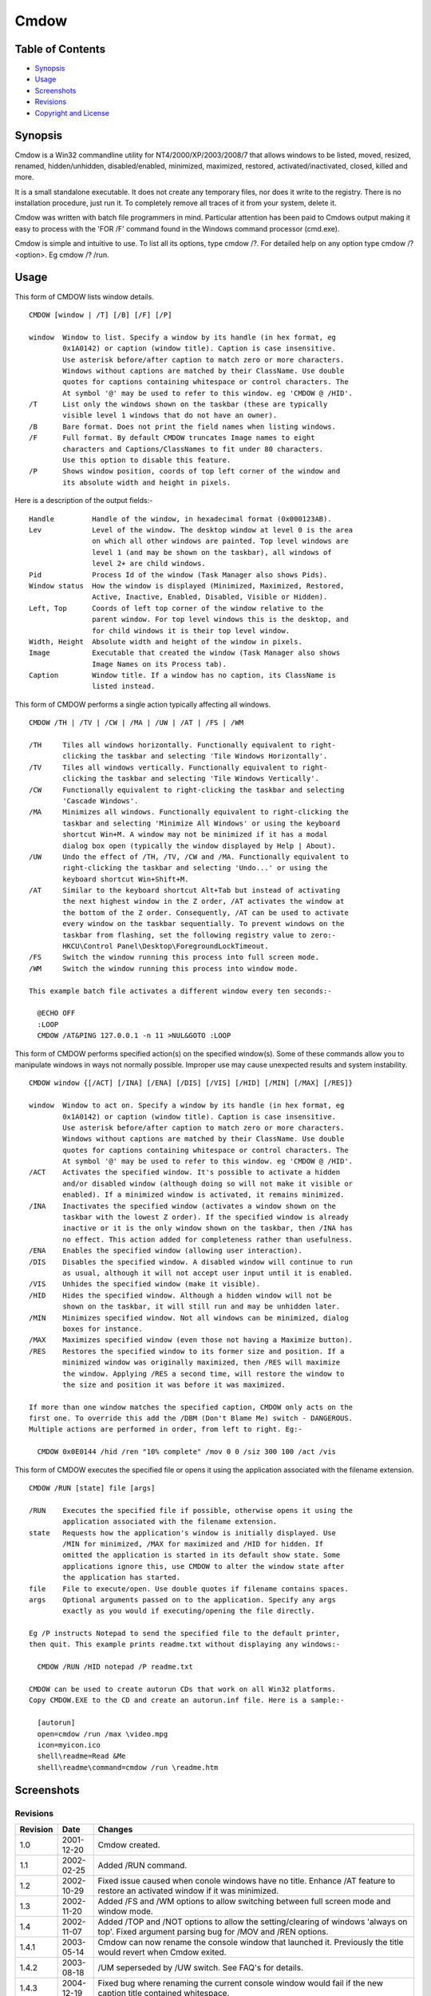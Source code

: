 =====
Cmdow
=====

Table of Contents
-----------------

* Synopsis_
* Usage_
* Screenshots_
* Revisions_
* `Copyright and License`_

Synopsis
--------

Cmdow is a Win32 commandline utility for NT4/2000/XP/2003/2008/7 that allows windows to be listed, moved, resized, renamed, hidden/unhidden, disabled/enabled, minimized, maximized, restored, activated/inactivated, closed, killed and more.

It is a small standalone executable. It does not create any temporary files, nor does it write to the registry. There is no installation procedure, just run it. To completely remove all traces of it from your system, delete it.

Cmdow was written with batch file programmers in mind. Particular attention has been paid to Cmdows output making it easy to process with the 'FOR /F' command found in the Windows command processor (cmd.exe).

Cmdow is simple and intuitive to use. To list all its options, type cmdow /?. For detailed help on any option type cmdow /? <option>. Eg cmdow /? /run.

Usage
-----

This form of CMDOW lists window details.

::

  CMDOW [window | /T] [/B] [/F] [/P]

  window  Window to list. Specify a window by its handle (in hex format, eg
          0x1A0142) or caption (window title). Caption is case insensitive.
          Use asterisk before/after caption to match zero or more characters.
          Windows without captions are matched by their ClassName. Use double
          quotes for captions containing whitespace or control characters. The
          At symbol '@' may be used to refer to this window. eg 'CMDOW @ /HID'.
  /T      List only the windows shown on the taskbar (these are typically
          visible level 1 windows that do not have an owner).
  /B      Bare format. Does not print the field names when listing windows.
  /F      Full format. By default CMDOW truncates Image names to eight
          characters and Captions/ClassNames to fit under 80 characters.
          Use this option to disable this feature.
  /P      Shows window position, coords of top left corner of the window and
          its absolute width and height in pixels.

Here is a description of the output fields:-

::

  Handle         Handle of the window, in hexadecimal format (0x000123AB).
  Lev            Level of the window. The desktop window at level 0 is the area
                 on which all other windows are painted. Top level windows are
                 level 1 (and may be shown on the taskbar), all windows of
                 level 2+ are child windows.
  Pid            Process Id of the window (Task Manager also shows Pids).
  Window status  How the window is displayed (Minimized, Maximized, Restored,
                 Active, Inactive, Enabled, Disabled, Visible or Hidden).
  Left, Top      Coords of left top corner of the window relative to the
                 parent window. For top level windows this is the desktop, and
                 for child windows it is their top level window.
  Width, Height  Absolute width and height of the window in pixels.
  Image          Executable that created the window (Task Manager also shows
                 Image Names on its Process tab).
  Caption        Window title. If a window has no caption, its ClassName is
                 listed instead.

This form of CMDOW performs a single action typically affecting all windows.

::

  CMDOW /TH | /TV | /CW | /MA | /UW | /AT | /FS | /WM

  /TH     Tiles all windows horizontally. Functionally equivalent to right-
          clicking the taskbar and selecting 'Tile Windows Horizontally'.
  /TV     Tiles all windows vertically. Functionally equivalent to right-
          clicking the taskbar and selecting 'Tile Windows Vertically'.
  /CW     Functionally equivalent to right-clicking the taskbar and selecting
          'Cascade Windows'.
  /MA     Minimizes all windows. Functionally equivalent to right-clicking the
          taskbar and selecting 'Minimize All Windows' or using the keyboard
          shortcut Win+M. A window may not be minimized if it has a modal
          dialog box open (typically the window displayed by Help | About).
  /UW     Undo the effect of /TH, /TV, /CW and /MA. Functionally equivalent to
          right-clicking the taskbar and selecting 'Undo...' or using the
          keyboard shortcut Win+Shift+M.
  /AT     Similar to the keyboard shortcut Alt+Tab but instead of activating
          the next highest window in the Z order, /AT activates the window at
          the bottom of the Z order. Consequently, /AT can be used to activate
          every window on the taskbar sequentially. To prevent windows on the 
          taskbar from flashing, set the following registry value to zero:-
          HKCU\Control Panel\Desktop\ForegroundLockTimeout.
  /FS     Switch the window running this process into full screen mode.
  /WM     Switch the window running this process into window mode.

  This example batch file activates a different window every ten seconds:-

    @ECHO OFF
    :LOOP
    CMDOW /AT&PING 127.0.0.1 -n 11 >NUL&GOTO :LOOP

This form of CMDOW performs specified action(s) on the specified window(s).
Some of these commands allow you to manipulate windows in ways not normally
possible. Improper use may cause unexpected results and system instability.

:: 

  CMDOW window {[/ACT] [/INA] [/ENA] [/DIS] [/VIS] [/HID] [/MIN] [/MAX] [/RES]}

  window  Window to act on. Specify a window by its handle (in hex format, eg
          0x1A0142) or caption (window title). Caption is case insensitive.
          Use asterisk before/after caption to match zero or more characters.
          Windows without captions are matched by their ClassName. Use double
          quotes for captions containing whitespace or control characters. The
          At symbol '@' may be used to refer to this window. eg 'CMDOW @ /HID'.
  /ACT    Activates the specified window. It's possible to activate a hidden
          and/or disabled window (although doing so will not make it visible or
          enabled). If a minimized window is activated, it remains minimized.
  /INA    Inactivates the specified window (activates a window shown on the
          taskbar with the lowest Z order). If the specified window is already
          inactive or it is the only window shown on the taskbar, then /INA has
          no effect. This action added for completeness rather than usefulness.
  /ENA    Enables the specified window (allowing user interaction).
  /DIS    Disables the specified window. A disabled window will continue to run
          as usual, although it will not accept user input until it is enabled.
  /VIS    Unhides the specified window (make it visible).
  /HID    Hides the specified window. Although a hidden window will not be
          shown on the taskbar, it will still run and may be unhidden later.
  /MIN    Minimizes specified window. Not all windows can be minimized, dialog
          boxes for instance.
  /MAX    Maximizes specified window (even those not having a Maximize button).
  /RES    Restores the specified window to its former size and position. If a
          minimized window was originally maximized, then /RES will maximize
          the window. Applying /RES a second time, will restore the window to
          the size and position it was before it was maximized.

  If more than one window matches the specified caption, CMDOW only acts on the
  first one. To override this add the /DBM (Don't Blame Me) switch - DANGEROUS.
  Multiple actions are performed in order, from left to right. Eg:-

    CMDOW 0x0E0144 /hid /ren "10% complete" /mov 0 0 /siz 300 100 /act /vis

This form of CMDOW executes the specified file or opens it using the
application associated with the filename extension.

::

  CMDOW /RUN [state] file [args]

  /RUN    Executes the specified file if possible, otherwise opens it using the
          application associated with the filename extension.
  state   Requests how the application's window is initially displayed. Use
          /MIN for minimized, /MAX for maximized and /HID for hidden. If
          omitted the application is started in its default show state. Some
          applications ignore this, use CMDOW to alter the window state after
          the application has started.
  file    File to execute/open. Use double quotes if filename contains spaces.
  args    Optional arguments passed on to the application. Specify any args
          exactly as you would if executing/opening the file directly.

  Eg /P instructs Notepad to send the specified file to the default printer,
  then quit. This example prints readme.txt without displaying any windows:-

    CMDOW /RUN /HID notepad /P readme.txt

  CMDOW can be used to create autorun CDs that work on all Win32 platforms.
  Copy CMDOW.EXE to the CD and create an autorun.inf file. Here is a sample:-

    [autorun]
    open=cmdow /run /max \video.mpg
    icon=myicon.ico
    shell\readme=Read &Me
    shell\readme\command=cmdow /run \readme.htm

Screenshots
-----------

.. image:: cmdow-screenshot0.png

.. image:: cmdow-screenshot1.png

.. image:: cmdow-screenshot2.png

.. image:: cmdow-screenshot3.png

.. image:: cmdow-screenshot4.png

.. image:: cmdow-screenshot5.png

Revisions
.........

+--------+----------+---------------------------------------------------------------------------------+
|Revision|Date      |Changes                                                                          |
+========+==========+=================================================================================+
|1.0     |2001-12-20|Cmdow created.                                                                   |
+--------+----------+---------------------------------------------------------------------------------+
|1.1     |2002-02-25|Added /RUN command.                                                              |
+--------+----------+---------------------------------------------------------------------------------+
|1.2     |2002-10-29|Fixed issue caused when conole windows have no title. Enhance /AT feature to     |
|        |          |restore an activated window if it was minimized.                                 |
+--------+----------+---------------------------------------------------------------------------------+
|1.3     |2002-11-20|Added /FS and /WM options to allow switching between full screen mode and window |
|        |          |mode.                                                                            |
+--------+----------+---------------------------------------------------------------------------------+
|1.4     |2002-11-07|Added /TOP and /NOT options to allow the setting/clearing of windows 'always on  |
|        |          |top'. Fixed argument parsing bug for /MOV and /REN options.                      |
+--------+----------+---------------------------------------------------------------------------------+
|1.4.1   |2003-05-14|Cmdow can now rename the console window that launched it. Previously the title   |
|        |          |would revert when Cmdow exited.                                                  |
+--------+----------+---------------------------------------------------------------------------------+
|1.4.2   |2003-08-18|/UM seperseded by /UW switch. See FAQ's for details.                             |
+--------+----------+---------------------------------------------------------------------------------+
|1.4.3   |2004-12-19|Fixed bug where renaming the current console window would fail if the new caption|
|        |          |title contained whitespace.                                                      |
+--------+----------+---------------------------------------------------------------------------------+
|1.4.4   |2014-11-08|Cmdow is now open source software released under the MIT license.                |
+--------+----------+---------------------------------------------------------------------------------+
|1.4.7   |2014-12-29|Wildcards can now be used to filter window captions. Also now possible to perform|
|        |          |actions on multiple windows. Handle display is extended to eight digits. Level is|
|        |          |dynamically sized. Class name is dynamically sized. Newlines in the caption are  |
|        |          |converted to underscore. Sizes are based on the entire window list, not just what|
|        |          |is displayed. Help pages updated. Internally: Remove process name length test, as|
|        |          |WideCharToMultiByte already restricts it. Combined multiple printfs. Substituted |
|        |          |some if/else assignments for ternary operator.                                   |
+--------+----------+---------------------------------------------------------------------------------+
|1.4.8   |2014-12-30|Help page typos corrected. Output can handle 5-digit PIDs.                       |
+--------+----------+---------------------------------------------------------------------------------+

Copyright and License
.....................

Code and documentation copyright 2001-2014 Ritchie Lawrence. Code released under 'MIT License`_.

.. _mit license: LICENSE.txt